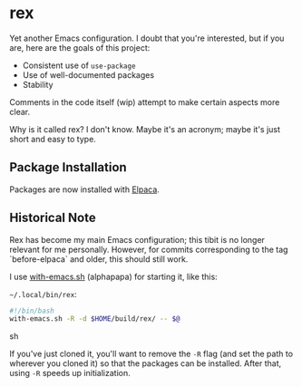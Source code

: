 * rex
Yet another Emacs configuration. I doubt that you're interested, but if you are, here are the goals of this project:

+ Consistent use of =use-package=
+ Use of well-documented packages
+ Stability

Comments in the code itself (wip) attempt to make certain aspects more clear.


Why is it called rex? I don't know. Maybe it's an acronym; maybe it's just short and easy to type.

** Package Installation
Packages are now installed with [[https://github.com/progfolio/elpaca][Elpaca]].

** Historical Note
Rex has become my main Emacs configuration; this tibit is no longer relevant for me personally. However, for commits corresponding to the tag `before-elpaca` and older, this should still work.

I use [[https://github.com/alphapapa/with-emacs.sh][with-emacs.sh]] (alphapapa) for starting it, like this:

=~/.local/bin/rex=: 
#+BEGIN_SRC sh
#!/bin/bash
with-emacs.sh -R -d $HOME/build/rex/ -- $@
#+END_SRC sh

If you've just cloned it, you'll want to remove the =-R= flag (and set the path to wherever you cloned it) so that the packages can be installed. After that, using =-R= speeds up initialization.
